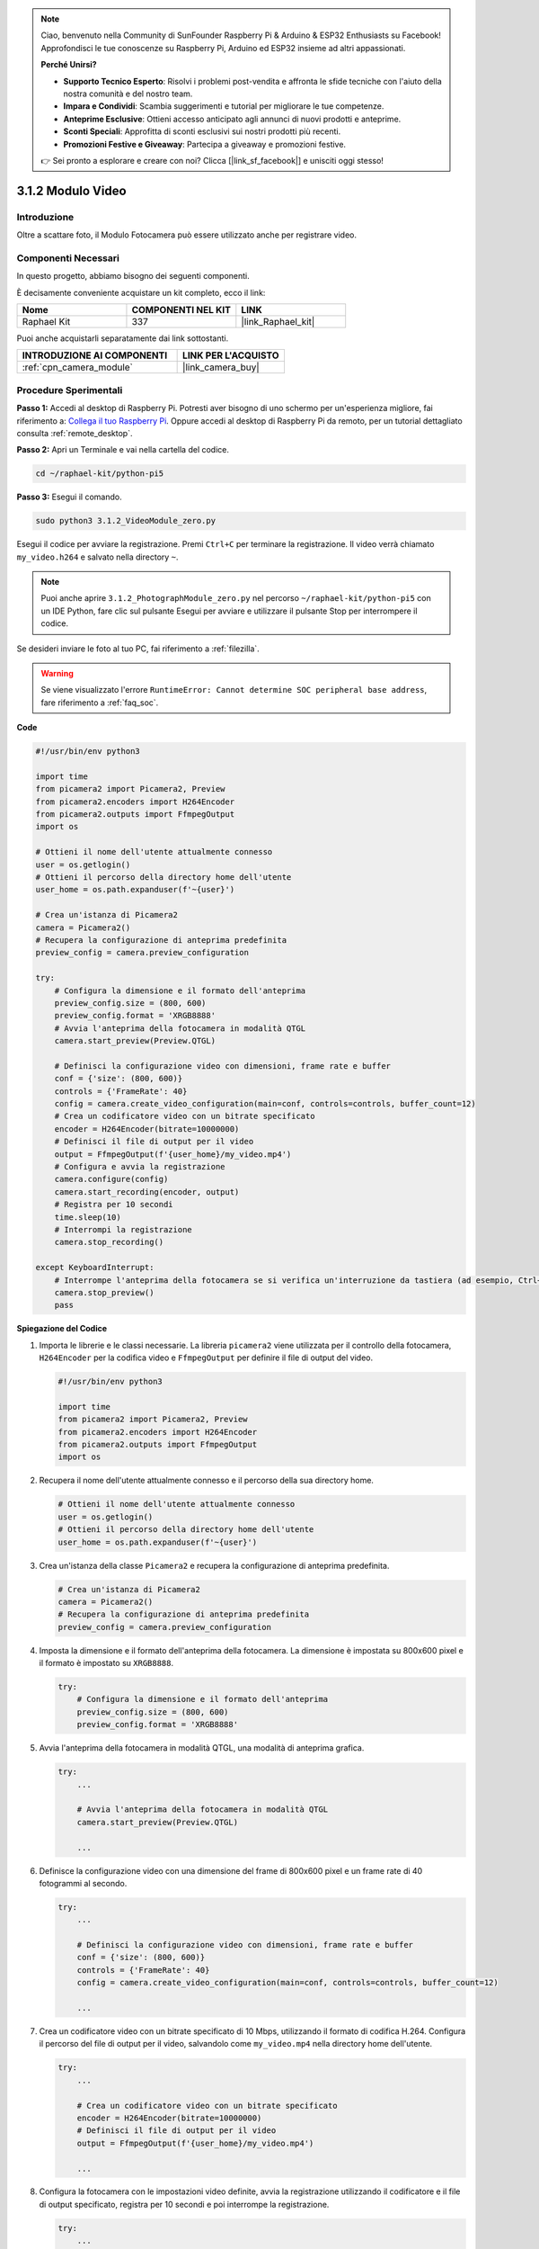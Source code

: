 .. note::

    Ciao, benvenuto nella Community di SunFounder Raspberry Pi & Arduino & ESP32 Enthusiasts su Facebook! Approfondisci le tue conoscenze su Raspberry Pi, Arduino ed ESP32 insieme ad altri appassionati.

    **Perché Unirsi?**

    - **Supporto Tecnico Esperto**: Risolvi i problemi post-vendita e affronta le sfide tecniche con l'aiuto della nostra comunità e del nostro team.
    - **Impara e Condividi**: Scambia suggerimenti e tutorial per migliorare le tue competenze.
    - **Anteprime Esclusive**: Ottieni accesso anticipato agli annunci di nuovi prodotti e anteprime.
    - **Sconti Speciali**: Approfitta di sconti esclusivi sui nostri prodotti più recenti.
    - **Promozioni Festive e Giveaway**: Partecipa a giveaway e promozioni festive.

    👉 Sei pronto a esplorare e creare con noi? Clicca [|link_sf_facebook|] e unisciti oggi stesso!

.. _3.1.2_py_pi5:

3.1.2 Modulo Video
=====================

Introduzione
---------------

Oltre a scattare foto, il Modulo Fotocamera può essere utilizzato anche per registrare video.

Componenti Necessari
-----------------------

In questo progetto, abbiamo bisogno dei seguenti componenti.

.. image:: ../python_pi5/img/3.3.2_photograph_list.png
  :width: 800

È decisamente conveniente acquistare un kit completo, ecco il link: 

.. list-table::
    :widths: 20 20 20
    :header-rows: 1

    *   - Nome	
        - COMPONENTI NEL KIT
        - LINK
    *   - Raphael Kit
        - 337
        - |link_Raphael_kit|

Puoi anche acquistarli separatamente dai link sottostanti.

.. list-table::
    :widths: 30 20
    :header-rows: 1

    *   - INTRODUZIONE AI COMPONENTI
        - LINK PER L'ACQUISTO

    *   - :ref:`cpn_camera_module`
        - |link_camera_buy|

Procedure Sperimentali
-------------------------

**Passo 1:** Accedi al desktop di Raspberry Pi. Potresti aver bisogno di uno schermo per un'esperienza migliore, fai riferimento a: `Collega il tuo Raspberry Pi <https://projects.raspberrypi.org/en/projects/raspberry-pi-setting-up/3>`_. Oppure accedi al desktop di Raspberry Pi da remoto, per un tutorial dettagliato consulta :ref:`remote_desktop`.

**Passo 2:** Apri un Terminale e vai nella cartella del codice.

.. code-block::

    cd ~/raphael-kit/python-pi5

**Passo 3:** Esegui il comando.

.. code-block::

    sudo python3 3.1.2_VideoModule_zero.py

Esegui il codice per avviare la registrazione. Premi ``Ctrl+C`` per terminare la registrazione. Il video verrà chiamato ``my_video.h264`` e salvato nella directory ``~``.

.. note::

    Puoi anche aprire ``3.1.2_PhotographModule_zero.py`` nel percorso ``~/raphael-kit/python-pi5`` con un IDE Python, fare clic sul pulsante Esegui per avviare e utilizzare il pulsante Stop per interrompere il codice.

Se desideri inviare le foto al tuo PC, fai riferimento a :ref:`filezilla`.


.. warning::

    Se viene visualizzato l'errore ``RuntimeError: Cannot determine SOC peripheral base address``, fare riferimento a :ref:`faq_soc`. 

**Code**

.. code-block:: python

   #!/usr/bin/env python3

   import time
   from picamera2 import Picamera2, Preview
   from picamera2.encoders import H264Encoder
   from picamera2.outputs import FfmpegOutput
   import os

   # Ottieni il nome dell'utente attualmente connesso
   user = os.getlogin()
   # Ottieni il percorso della directory home dell'utente
   user_home = os.path.expanduser(f'~{user}')

   # Crea un'istanza di Picamera2
   camera = Picamera2()
   # Recupera la configurazione di anteprima predefinita
   preview_config = camera.preview_configuration

   try:
       # Configura la dimensione e il formato dell'anteprima
       preview_config.size = (800, 600)
       preview_config.format = 'XRGB8888'
       # Avvia l'anteprima della fotocamera in modalità QTGL
       camera.start_preview(Preview.QTGL)

       # Definisci la configurazione video con dimensioni, frame rate e buffer
       conf = {'size': (800, 600)}
       controls = {'FrameRate': 40}
       config = camera.create_video_configuration(main=conf, controls=controls, buffer_count=12)
       # Crea un codificatore video con un bitrate specificato
       encoder = H264Encoder(bitrate=10000000)
       # Definisci il file di output per il video
       output = FfmpegOutput(f'{user_home}/my_video.mp4')
       # Configura e avvia la registrazione
       camera.configure(config)
       camera.start_recording(encoder, output)
       # Registra per 10 secondi
       time.sleep(10)
       # Interrompi la registrazione
       camera.stop_recording()

   except KeyboardInterrupt:
       # Interrompe l'anteprima della fotocamera se si verifica un'interruzione da tastiera (ad esempio, Ctrl+C)
       camera.stop_preview()
       pass


**Spiegazione del Codice**

#. Importa le librerie e le classi necessarie. La libreria ``picamera2`` viene utilizzata per il controllo della fotocamera, ``H264Encoder`` per la codifica video e ``FfmpegOutput`` per definire il file di output del video.

   .. code-block:: python

       #!/usr/bin/env python3

       import time
       from picamera2 import Picamera2, Preview
       from picamera2.encoders import H264Encoder
       from picamera2.outputs import FfmpegOutput
       import os

#. Recupera il nome dell'utente attualmente connesso e il percorso della sua directory home.

   .. code-block:: python

       # Ottieni il nome dell'utente attualmente connesso
       user = os.getlogin()
       # Ottieni il percorso della directory home dell'utente
       user_home = os.path.expanduser(f'~{user}')

#. Crea un'istanza della classe ``Picamera2`` e recupera la configurazione di anteprima predefinita.

   .. code-block:: python

       # Crea un'istanza di Picamera2
       camera = Picamera2()
       # Recupera la configurazione di anteprima predefinita
       preview_config = camera.preview_configuration

#. Imposta la dimensione e il formato dell'anteprima della fotocamera. La dimensione è impostata su 800x600 pixel e il formato è impostato su ``XRGB8888``.

   .. code-block:: python

       try:
           # Configura la dimensione e il formato dell'anteprima
           preview_config.size = (800, 600)
           preview_config.format = 'XRGB8888'
           
#. Avvia l'anteprima della fotocamera in modalità QTGL, una modalità di anteprima grafica.

   .. code-block:: python

       try:
           ...          
             
           # Avvia l'anteprima della fotocamera in modalità QTGL
           camera.start_preview(Preview.QTGL)
           
           ...

#. Definisce la configurazione video con una dimensione del frame di 800x600 pixel e un frame rate di 40 fotogrammi al secondo.

   .. code-block:: python

       try:
           ...
           
           # Definisci la configurazione video con dimensioni, frame rate e buffer
           conf = {'size': (800, 600)}
           controls = {'FrameRate': 40}
           config = camera.create_video_configuration(main=conf, controls=controls, buffer_count=12)
           
           ...

#. Crea un codificatore video con un bitrate specificato di 10 Mbps, utilizzando il formato di codifica H.264. Configura il percorso del file di output per il video, salvandolo come ``my_video.mp4`` nella directory home dell'utente.

   .. code-block:: python

       try:
           ...

           # Crea un codificatore video con un bitrate specificato
           encoder = H264Encoder(bitrate=10000000)
           # Definisci il file di output per il video
           output = FfmpegOutput(f'{user_home}/my_video.mp4')
           
           ...

#. Configura la fotocamera con le impostazioni video definite, avvia la registrazione utilizzando il codificatore e il file di output specificato, registra per 10 secondi e poi interrompe la registrazione.

   .. code-block:: python

       try:
           ...

           # Configura e avvia la registrazione
           camera.configure(config)
           camera.start_recording(encoder, output)
           # Registra per 10 secondi
           time.sleep(10)
           # Interrompi la registrazione
           camera.stop_recording()

#. Questo blocco di codice gestisce un'interruzione da tastiera (come Ctrl+C) interrompendo l'anteprima della fotocamera. L'istruzione ``pass`` viene utilizzata per gestire l'eccezione senza fare nulla.

   .. code-block:: python

       except KeyboardInterrupt:
           # Interrompe l'anteprima della fotocamera se si verifica un'interruzione da tastiera (ad esempio, Ctrl+C)
           camera.stop_preview()
           pass

